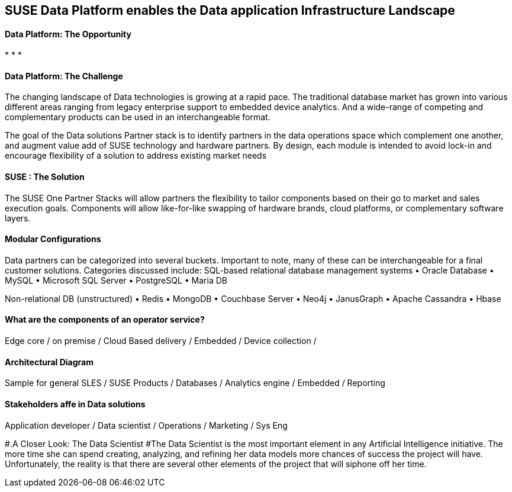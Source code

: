## SUSE Data Platform enables the Data application Infrastructure Landscape

#### Data Platform: The Opportunity
:CompanyName: SUSE
:ProductName: Data Platform
:ProductNameCaaSP: CaaS Platform
:ProductNameSES: Enterprise Storage
*
*
*


#### Data Platform: The Challenge

The changing landscape of Data technologies is growing at a rapid pace. The traditional database market has grown into various different areas ranging from legacy enterprise support to embedded device analytics.  And a wide-range of competing and complementary products can be used in an interchangeable format.

The goal of the Data solutions Partner stack is to identify partners in the data operations space which complement one another, and augment value add of SUSE technology and hardware partners.  By design, each module is intended to avoid lock-in and encourage flexibility of a solution to address existing market needs


#### SUSE : The Solution
The SUSE One Partner Stacks will allow partners the flexibility to tailor components based on their go to market and sales execution goals.  Components will allow like-for-like swapping of hardware brands, cloud platforms, or complementary software layers.

#### Modular Configurations

Data partners can be categorized into several buckets.  Important to note, many of these can be interchangeable for a final customer solutions.  Categories discussed include:
SQL-based relational database management systems
•	Oracle Database
•	MySQL
•	Microsoft SQL Server
•	PostgreSQL
•	Maria DB

Non-relational DB (unstructured)
•	Redis
•	MongoDB
•	Couchbase Server
•	Neo4j
•	JanusGraph
•	Apache Cassandra
•	Hbase


#### What are the components of an	operator service?
Edge core /
on premise /
Cloud Based delivery /
Embedded /
Device collection /


#### Architectural Diagram
Sample for general SLES / SUSE Products / Databases / Analytics engine / Embedded / Reporting

#### Stakeholders affe in Data solutions
Application developer / Data scientist / Operations / Marketing / Sys Eng

#.A Closer Look: The Data Scientist
#The Data Scientist is the most important element in any Artificial Intelligence initiative. The more time she can spend creating, analyzing, and refining her data models more chances of success the project will have. Unfortunately, the reality is that there are several other elements of the project that will siphone off her time.










// vim: set syntax=asciidoc:
